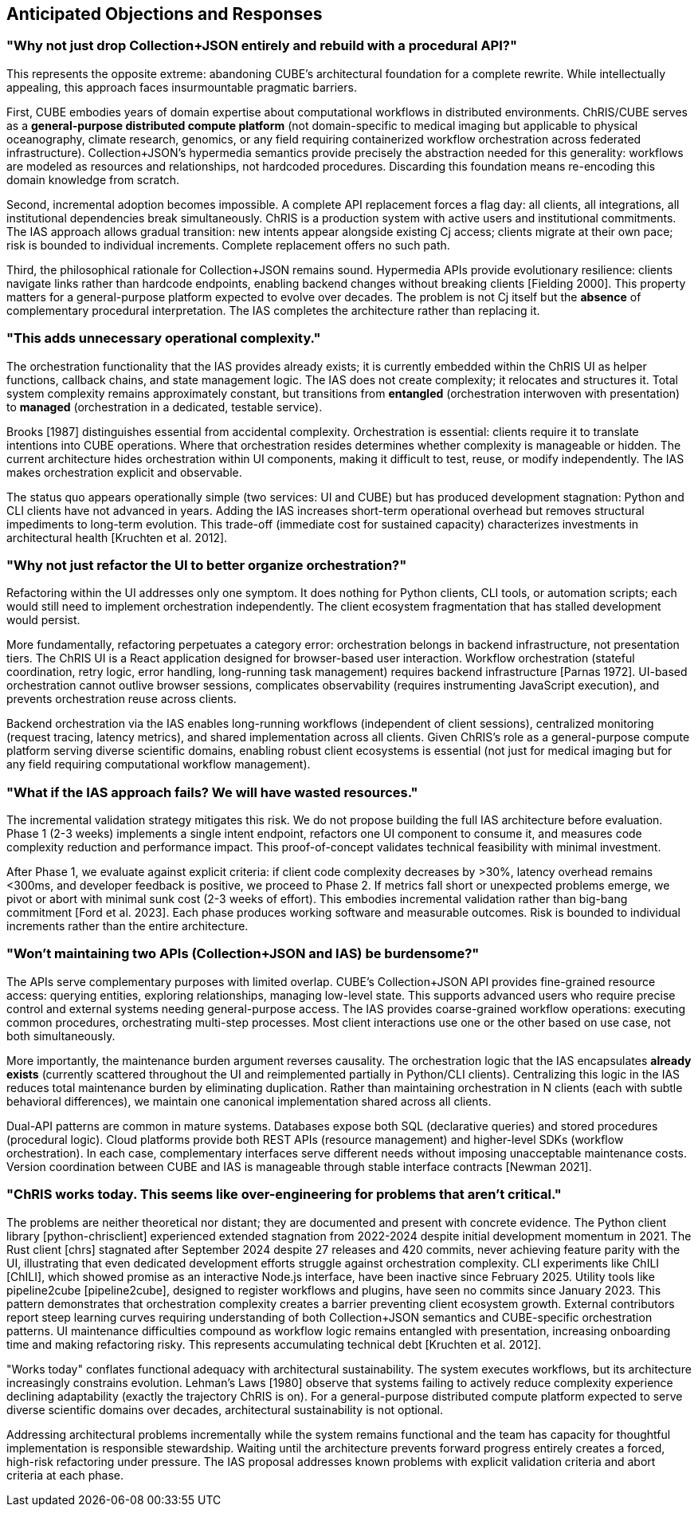 == Anticipated Objections and Responses

=== "Why not just drop Collection+JSON entirely and rebuild with a procedural API?"

This represents the opposite extreme: abandoning CUBE's architectural foundation for a complete rewrite. While intellectually appealing, this approach faces insurmountable pragmatic barriers.

First, CUBE embodies years of domain expertise about computational workflows in distributed environments. ChRIS/CUBE serves as a *general-purpose distributed compute platform* (not domain-specific to medical imaging but applicable to physical oceanography, climate research, genomics, or any field requiring containerized workflow orchestration across federated infrastructure). Collection+JSON's hypermedia semantics provide precisely the abstraction needed for this generality: workflows are modeled as resources and relationships, not hardcoded procedures. Discarding this foundation means re-encoding this domain knowledge from scratch.

Second, incremental adoption becomes impossible. A complete API replacement forces a flag day: all clients, all integrations, all institutional dependencies break simultaneously. ChRIS is a production system with active users and institutional commitments. The IAS approach allows gradual transition: new intents appear alongside existing Cj access; clients migrate at their own pace; risk is bounded to individual increments. Complete replacement offers no such path.

Third, the philosophical rationale for Collection+JSON remains sound. Hypermedia APIs provide evolutionary resilience: clients navigate links rather than hardcode endpoints, enabling backend changes without breaking clients [Fielding 2000]. This property matters for a general-purpose platform expected to evolve over decades. The problem is not Cj itself but the *absence* of complementary procedural interpretation. The IAS completes the architecture rather than replacing it.

=== "This adds unnecessary operational complexity."

The orchestration functionality that the IAS provides already exists; it is currently embedded within the ChRIS UI as helper functions, callback chains, and state management logic. The IAS does not create complexity; it relocates and structures it. Total system complexity remains approximately constant, but transitions from *entangled* (orchestration interwoven with presentation) to *managed* (orchestration in a dedicated, testable service).

Brooks [1987] distinguishes essential from accidental complexity. Orchestration is essential: clients require it to translate intentions into CUBE operations. Where that orchestration resides determines whether complexity is manageable or hidden. The current architecture hides orchestration within UI components, making it difficult to test, reuse, or modify independently. The IAS makes orchestration explicit and observable.

The status quo appears operationally simple (two services: UI and CUBE) but has produced development stagnation: Python and CLI clients have not advanced in years. Adding the IAS increases short-term operational overhead but removes structural impediments to long-term evolution. This trade-off (immediate cost for sustained capacity) characterizes investments in architectural health [Kruchten et al. 2012].

=== "Why not just refactor the UI to better organize orchestration?"

Refactoring within the UI addresses only one symptom. It does nothing for Python clients, CLI tools, or automation scripts; each would still need to implement orchestration independently. The client ecosystem fragmentation that has stalled development would persist.

More fundamentally, refactoring perpetuates a category error: orchestration belongs in backend infrastructure, not presentation tiers. The ChRIS UI is a React application designed for browser-based user interaction. Workflow orchestration (stateful coordination, retry logic, error handling, long-running task management) requires backend infrastructure [Parnas 1972]. UI-based orchestration cannot outlive browser sessions, complicates observability (requires instrumenting JavaScript execution), and prevents orchestration reuse across clients.

Backend orchestration via the IAS enables long-running workflows (independent of client sessions), centralized monitoring (request tracing, latency metrics), and shared implementation across all clients. Given ChRIS's role as a general-purpose compute platform serving diverse scientific domains, enabling robust client ecosystems is essential (not just for medical imaging but for any field requiring computational workflow management).

=== "What if the IAS approach fails? We will have wasted resources."

The incremental validation strategy mitigates this risk. We do not propose building the full IAS architecture before evaluation. Phase 1 (2-3 weeks) implements a single intent endpoint, refactors one UI component to consume it, and measures code complexity reduction and performance impact. This proof-of-concept validates technical feasibility with minimal investment.

After Phase 1, we evaluate against explicit criteria: if client code complexity decreases by >30%, latency overhead remains <300ms, and developer feedback is positive, we proceed to Phase 2. If metrics fall short or unexpected problems emerge, we pivot or abort with minimal sunk cost (2-3 weeks of effort). This embodies incremental validation rather than big-bang commitment [Ford et al. 2023]. Each phase produces working software and measurable outcomes. Risk is bounded to individual increments rather than the entire architecture.

=== "Won't maintaining two APIs (Collection+JSON and IAS) be burdensome?"

The APIs serve complementary purposes with limited overlap. CUBE's Collection+JSON API provides fine-grained resource access: querying entities, exploring relationships, managing low-level state. This supports advanced users who require precise control and external systems needing general-purpose access. The IAS provides coarse-grained workflow operations: executing common procedures, orchestrating multi-step processes. Most client interactions use one or the other based on use case, not both simultaneously.

More importantly, the maintenance burden argument reverses causality. The orchestration logic that the IAS encapsulates *already exists* (currently scattered throughout the UI and reimplemented partially in Python/CLI clients). Centralizing this logic in the IAS reduces total maintenance burden by eliminating duplication. Rather than maintaining orchestration in N clients (each with subtle behavioral differences), we maintain one canonical implementation shared across all clients.

Dual-API patterns are common in mature systems. Databases expose both SQL (declarative queries) and stored procedures (procedural logic). Cloud platforms provide both REST APIs (resource management) and higher-level SDKs (workflow orchestration). In each case, complementary interfaces serve different needs without imposing unacceptable maintenance costs. Version coordination between CUBE and IAS is manageable through stable interface contracts [Newman 2021].

=== "ChRIS works today. This seems like over-engineering for problems that aren't critical."

The problems are neither theoretical nor distant; they are documented and present with concrete evidence. The Python client library [python-chrisclient] experienced extended stagnation from 2022-2024 despite initial development momentum in 2021. The Rust client [chrs] stagnated after September 2024 despite 27 releases and 420 commits, never achieving feature parity with the UI, illustrating that even dedicated development efforts struggle against orchestration complexity. CLI experiments like ChILI [ChILI], which showed promise as an interactive Node.js interface, have been inactive since February 2025. Utility tools like pipeline2cube [pipeline2cube], designed to register workflows and plugins, have seen no commits since January 2023. This pattern demonstrates that orchestration complexity creates a barrier preventing client ecosystem growth. External contributors report steep learning curves requiring understanding of both Collection+JSON semantics and CUBE-specific orchestration patterns. UI maintenance difficulties compound as workflow logic remains entangled with presentation, increasing onboarding time and making refactoring risky. This represents accumulating technical debt [Kruchten et al. 2012].

"Works today" conflates functional adequacy with architectural sustainability. The system executes workflows, but its architecture increasingly constrains evolution. Lehman's Laws [1980] observe that systems failing to actively reduce complexity experience declining adaptability (exactly the trajectory ChRIS is on). For a general-purpose distributed compute platform expected to serve diverse scientific domains over decades, architectural sustainability is not optional.

Addressing architectural problems incrementally while the system remains functional and the team has capacity for thoughtful implementation is responsible stewardship. Waiting until the architecture prevents forward progress entirely creates a forced, high-risk refactoring under pressure. The IAS proposal addresses known problems with explicit validation criteria and abort criteria at each phase.
